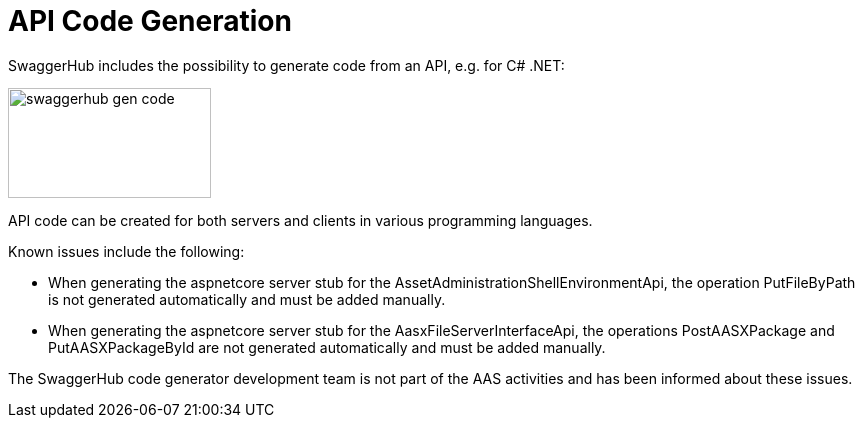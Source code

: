 ////
Copyright (c) 2023 Industrial Digital Twin Association

This work is licensed under a [Creative Commons Attribution 4.0 International License](
https://creativecommons.org/licenses/by/4.0/). 

SPDX-License-Identifier: CC-BY-4.0

////

////
Copyright (c) 2023 Industrial Digital Twin Association

This work is licensed under a [Creative Commons Attribution 4.0 International License](
https://creativecommons.org/licenses/by/4.0/). 

SPDX-License-Identifier: CC-BY-4.0

////


= API Code Generation

SwaggerHub includes the possibility to generate code from an API, e.g. for C# .NET:

image:swaggerhub-gen-code.png[width=203,height=110]

API code can be created for both servers and clients in various programming languages.

Known issues include the following:

* When generating the aspnetcore server stub for the AssetAdministrationShellEnvironmentApi, the operation PutFileByPath is not generated automatically and must be added manually.
* When generating the aspnetcore server stub for the AasxFileServerInterfaceApi, the operations PostAASXPackage and PutAASXPackageById are not generated automatically and must be added manually.

The SwaggerHub code generator development team is not part of the AAS activities and has been informed about these issues.

